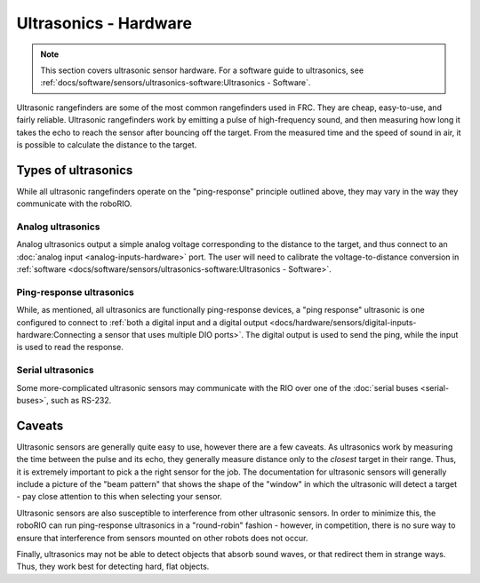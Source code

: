 Ultrasonics - Hardware
======================

.. note:: This section covers ultrasonic sensor hardware.  For a software guide to ultrasonics, see :ref:`docs/software/sensors/ultrasonics-software:Ultrasonics - Software`.

.. todo:: add image(s)

Ultrasonic rangefinders are some of the most common rangefinders used in FRC.  They are cheap, easy-to-use, and fairly reliable.  Ultrasonic rangefinders work by emitting a pulse of high-frequency sound, and then measuring how long it takes the echo to reach the sensor after bouncing off the target.  From the measured time and the speed of sound in air, it is possible to calculate the distance to the target.

Types of ultrasonics
--------------------

While all ultrasonic rangefinders operate on the "ping-response" principle outlined above, they may vary in the way they communicate with the roboRIO.

Analog ultrasonics
^^^^^^^^^^^^^^^^^^

.. image:: images/ultrasonics-hardware/image-2.svg

Analog ultrasonics output a simple analog voltage corresponding to the distance to the target, and thus connect to an :doc:`analog input <analog-inputs-hardware>` port.  The user will need to calibrate the voltage-to-distance conversion in :ref:`software <docs/software/sensors/ultrasonics-software:Ultrasonics - Software>`.

Ping-response ultrasonics
^^^^^^^^^^^^^^^^^^^^^^^^^

.. image:: images/ultrasonics-hardware/vex-ultrasonic-rangefinder-to-roborio.svg

While, as mentioned, all ultrasonics are functionally ping-response devices, a "ping response" ultrasonic is one configured to connect to :ref:`both a digital input and a digital output <docs/hardware/sensors/digital-inputs-hardware:Connecting a sensor that uses multiple DIO ports>`.  The digital output is used to send the ping, while the input is used to read the response.

Serial ultrasonics
^^^^^^^^^^^^^^^^^^

.. image:: images/ultrasonics-hardware/mb-lv-ez1-serial.jpg

Some more-complicated ultrasonic sensors may communicate with the RIO over one of the :doc:`serial buses <serial-buses>`, such as RS-232.

Caveats
-------

Ultrasonic sensors are generally quite easy to use, however there are a few caveats.  As ultrasonics work by measuring the time between the pulse and its echo, they generally measure distance only to the *closest* target in their range.  Thus, it is extremely important to pick a the right sensor for the job.  The documentation for ultrasonic sensors will generally include a picture of the "beam pattern" that shows the shape of the "window" in which the ultrasonic will detect a target - pay close attention to this when selecting your sensor.

Ultrasonic sensors are also susceptible to interference from other ultrasonic sensors.  In order to minimize this, the roboRIO can run ping-response ultrasonics in a "round-robin" fashion - however, in competition, there is no sure way to ensure that interference from sensors mounted on other robots does not occur.

Finally, ultrasonics may not be able to detect objects that absorb sound waves, or that redirect them in strange ways.  Thus, they work best for detecting hard, flat objects.
